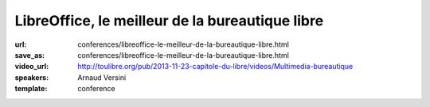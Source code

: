 ================================================
LibreOffice, le meilleur de la bureautique libre
================================================

:url: conferences/libreoffice-le-meilleur-de-la-bureautique-libre.html
:save_as: conferences/libreoffice-le-meilleur-de-la-bureautique-libre.html
:video_url: http://toulibre.org/pub/2013-11-23-capitole-du-libre/videos/Multimedia-bureautique
:speakers: Arnaud Versini
:template: conference

.. html::

 <p>LibreOffice est une suite bureautique libre et gratuite composée d&#39;un traitement de textes, d&#39;un tableur, d&#39;un outil de présentation, d&#39;un outil de dessin vectoriel, d&#39;une base de données, ainsi que d&#39;un éditeur de formules mathématiques, il permet de disposer d&#39;une suite bureautique complète et multi-plateforme.</p><p>Dans cette conférence je présenterai dans un premier temps les différents modules du projet ainsi que leurs capacités. J&#39;aborderai ensuite l&#39;histoire du projet ainsi que les développements en cours.</p>

